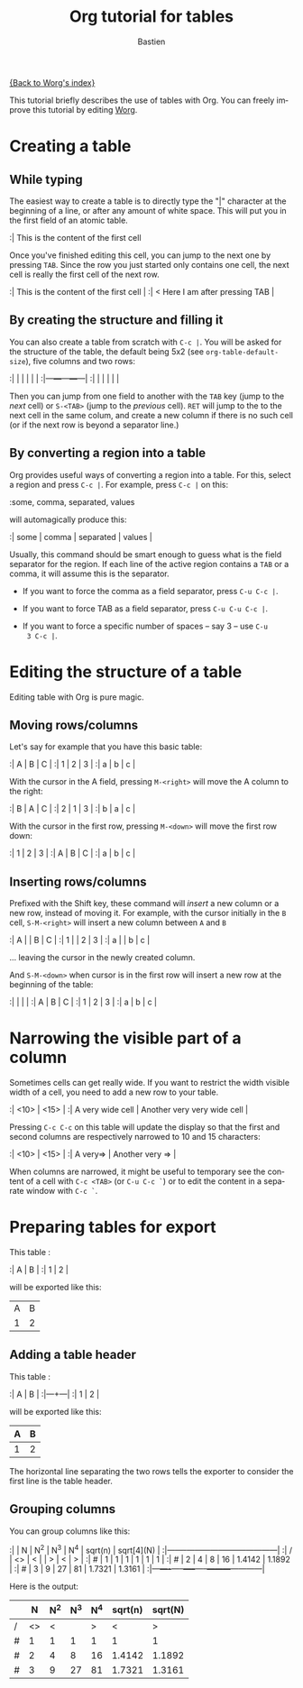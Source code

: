 #+OPTIONS:    H:3 num:nil toc:t \n:nil @:t ::t |:t ^:t -:t f:t *:t TeX:t LaTeX:t skip:nil d:(HIDE) tags:not-in-toc
#+STARTUP:    align fold nodlcheck hidestars oddeven lognotestate
#+SEQ_TODO:   TODO(t) INPROGRESS(i) WAITING(w@) | DONE(d) CANCELED(c@)
#+TAGS:       Write(w) Update(u) Fix(f) Check(c) 
#+TITLE:      Org tutorial for tables
#+AUTHOR:     Bastien
#+EMAIL:      bzg AT altern DOT org
#+LANGUAGE:   en
#+PRIORITIES: A C B
#+CATEGORY:   org-tutorial

[[file:../index.org][{Back to Worg's index}]]

This tutorial briefly describes the use of tables with Org.  You can
freely improve this tutorial by editing [[file:~/org/Worg/index.org][Worg]].

* Creating a table

** While typing

The easiest way to create a table is to directly type the "|" character
at the beginning of a line, or after any amount of white space.  This
will put you in the first field of an atomic table.

:| This is the content of the first cell

Once you've finished editing this cell, you can jump to the next one by
pressing =TAB=.  Since the row you just started only contains one cell,
the next cell is really the first cell of the next row.

:| This is the content of the first cell |
:| < Here I am after pressing TAB        |

** By creating the structure and filling it

You can also create a table from scratch with =C-c |=.  You will be
asked for the structure of the table, the default being 5x2 (see
=org-table-default-size=), five columns and two rows:

:|   |   |   |   |   |
:|---+---+---+---+---|
:|   |   |   |   |   |

Then you can jump from one field to another with the =TAB= key (jump to
the /next/ cell) or =S-<TAB>= (jump to the /previous/ cell).  =RET= will
jump to the to the next cell in the same colum, and create a new column
if there is no such cell (or if the next row is beyond a separator
line.)

** By converting a region into a table

Org provides useful ways of converting a region into a table.  For this,
select a region and press =C-c |=.  For example, press =C-c |= on this:

:some, comma, separated, values

will automagically produce this:

:| some | comma | separated | values |

Usually, this command should be smart enough to guess what is the field
separator for the region.  If each line of the active region contains a
=TAB= or a comma, it will assume this is the separator.

- If you want to force the comma as a field separator, press =C-u C-c |=.

- If you want to force TAB as a field separator, press =C-u C-u C-c |=.

- If you want to force a specific number of spaces -- say 3 -- use =C-u
  3 C-c |=.

* Editing the structure of a table

Editing table with Org is pure magic.

** Moving rows/columns

Let's say for example that you have this basic table:

:| A | B | C |
:| 1 | 2 | 3 |
:| a | b | c |

With the cursor in the A field, pressing =M-<right>= will move the A
column to the right:

:| B | A | C |
:| 2 | 1 | 3 |
:| b | a | c |

With the cursor in the first row, pressing =M-<down>= will move the
first row down:

:| 1 | 2 | 3 |
:| A | B | C |
:| a | b | c |

** Inserting rows/columns

Prefixed with the Shift key, these command will /insert/ a new column or
a new row, instead of moving it.  For example, with the cursor initially
in the =B= cell, =S-M-<right>= will insert a new column between =A= and
=B=

:| A |   | B | C |
:| 1 |   | 2 | 3 |
:| a |   | b | c |

... leaving the cursor in the newly created column.

And =S-M-<down>= when cursor is in the first row will insert a new row
at the beginning of the table:

:|   |   |   |
:| A | B | C |
:| 1 | 2 | 3 |
:| a | b | c |

* Narrowing the visible part of a column

Sometimes cells can get really wide.  If you want to restrict the width
visible width of a cell, you need to add a new row to your table.

:| <10>             | <15>                        |
:| A very wide cell | Another very very wide cell |

Pressing =C-c C-c= on this table will update the display so that the
first and second columns are respectively narrowed to 10 and 15
characters:

:| <10>     | <15>            |
:| A very=> | Another very => |

When columns are narrowed, it might be useful to temporary see the
content of a cell with =C-c <TAB>= (or =C-u C-c `=) or to edit the
content in a separate window with =C-c `=.

* Preparing tables for export

This table :

:| A | B |
:| 1 | 2 |

will be exported like this:

| A | B |
| 1 | 2 |

** Adding a table header

This table :

:| A | B |
:|---+---|
:| 1 | 2 |

will be exported like this:

| A | B |
|---+---|
| 1 | 2 |

The horizontal line separating the two rows tells the exporter to
consider the first line is the table header.

** Grouping columns

You can group columns like this:

:|   |  N | N^2 | N^3 | N^4 | sqrt(n) | sqrt[4](N) |
:|---+----+-----+-----+-----+---------+------------|
:| / | <> |   < |     |   > |       < |          > |
:| # |  1 |   1 |   1 |   1 |       1 |          1 |
:| # |  2 |   4 |   8 |  16 |  1.4142 |     1.1892 |
:| # |  3 |   9 |  27 |  81 |  1.7321 |     1.3161 |
:|---+----+-----+-----+-----+---------+------------|

Here is the output:

|   |  N | N^2 | N^3 | N^4 | sqrt(n) | sqrt(N) |
|---+----+-----+-----+-----+---------+---------|
| / | <> |   < |     |   > |       < |       > |
| # |  1 |   1 |   1 |   1 |       1 |       1 |
| # |  2 |   4 |   8 |  16 |  1.4142 |  1.1892 |
| # |  3 |   9 |  27 |  81 |  1.7321 |  1.3161 |
|---+----+-----+-----+-----+---------+---------|









